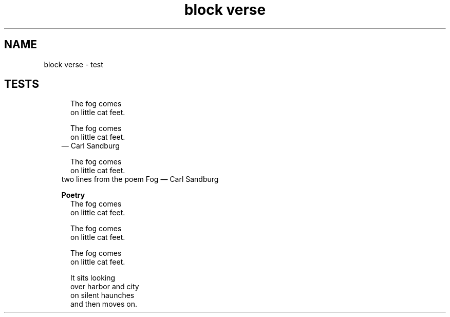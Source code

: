 .TH "block verse" 1
." URL portability
.de URL
\\$2 \(laURL: \\$1 \(ra\\$3
..
.if \n[.g] .mso www.tmac
." Bug fix
.ie \n\(.g .ds Aq \(aq
.el       .ds Aq '
." Disable hiphenation
.nh
." Disable justification
.ad l
.SH "NAME"
block verse \- test
.SH "TESTS"
." .basic


.in +.5i
.ll -.5i
.nf
The fog comes
on little cat feet.
.fi
.br
.in
.ll

." .basic_with_attribution


.in +.5i
.ll -.5i
.nf
The fog comes
on little cat feet.
.fi
.br
.in
.ll
.in +.3i
.ll -.3i
\(em Carl Sandburg
.in
.ll

." .basic_with_attribution_and_citetitle


.in +.5i
.ll -.5i
.nf
The fog comes
on little cat feet.
.fi
.br
.in
.ll
.in +.3i
.ll -.3i
two lines from the poem Fog \(em Carl Sandburg
.in
.ll

." .basic_with_title

.in +.3i
\fBPoetry\fR
.br
.in
.in +.5i
.ll -.5i
.nf
The fog comes
on little cat feet.
.fi
.br
.in
.ll

." .basic_with_id_and_role


.in +.5i
.ll -.5i
.nf
The fog comes
on little cat feet.
.fi
.br
.in
.ll

." .block


.in +.5i
.ll -.5i
.nf
The fog comes
on little cat feet.

It sits looking
over harbor and city
on silent haunches
and then moves on.
.fi
.br
.in
.ll
